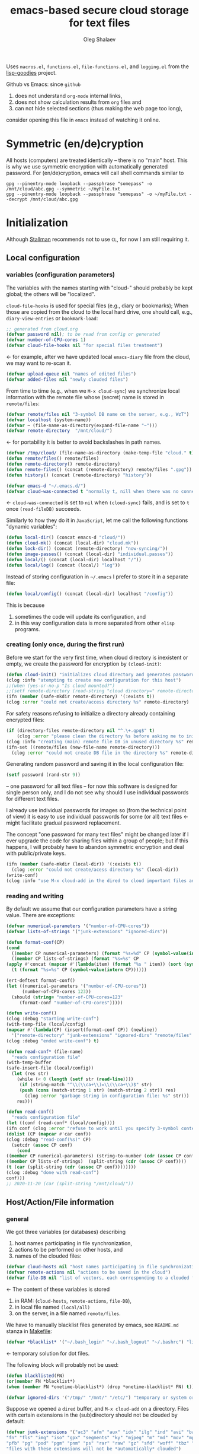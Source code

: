 #+TITLE: emacs-based secure cloud storage for text files
#+AUTHOR: Oleg Shalaev
#+EMAIL:  oleg@chalaev.com
#+LaTeX_HEADER: \usepackage[russian,english]{babel}
#+LATEX_HEADER: \usepackage[letterpaper,hmargin={1.5cm,1.5cm},vmargin={1.3cm,2cm},nohead,nofoot]{geometry}

Uses ~macros.el~, ~functions.el~, ~file-functions.el~, and ~logging.el~ from the [[https://notabug.org/shalaev/lisp-goodies][lisp-goodies]] project.

Github vs Emacs: since ~github~
1. does not understand ~org-mode~ internal links,
2. does not show calculation results from ~org~ files and
3. can not hide selected sections (thus making the web page too long),
consider opening this file in ~emacs~ instead of watching it online.

* Symmetric (en/de)cryption
All hosts (computers) are treated identically – there is no "main" host. This is why we use symmetric encryption
with automatically generated password. 
For (en/de)cryption, emacs will call shell commands similar to
#+BEGIN_SRC shell
gpg --pinentry-mode loopback --passphrase "somepass" -o /mnt/cloud/abc.gpg --symmetric ~/myFile.txt
gpg --pinentry-mode loopback --passphrase "somepass" -o ~/myFile.txt --decrypt /mnt/cloud/abc.gpg
#+END_SRC

* Initialization
Although [[https://stallman.org/][Stallman]] recommends not to use ~CL~, for now I am still requiring it.
** Local configuration
*** variables (configuration parameters)
The variables with the names starting with "cloud-" should probably be kept global; the others will be "localized".

=cloud-file-hooks= is used for special files (e.g., diary or bookmarks);
When those are copied from the cloud to the local hard drive, one should call, e.g., =diary-view-entries= or =bookmark-load=:
#+BEGIN_SRC emacs-lisp :tangle generated/variables.el :shebang ";; -*- mode: Emacs-Lisp;  lexical-binding: t; -*-"
;; generated from cloud.org
(defvar password nil); to be read from config or generated
(defvar number-of-CPU-cores 1)
(defvar cloud-file-hooks nil "for special files treatment")
#+END_SRC
← for example, after we have updated local ~emacs-diary~ file from the cloud, we may want to re-scan it.

#+BEGIN_SRC emacs-lisp :tangle generated/variables.el
(defvar upload-queue nil "names of edited files")
(defvar added-files nil "newly clouded files")
#+END_SRC

From time to time (e.g., when we =M-x cloud-sync=)  we synchronize local information
with the remote file whose (secret) name is stored in =remote/files=:
#+BEGIN_SRC emacs-lisp :tangle generated/variables.el
(defvar remote/files nil "3-symbol DB name on the server, e.g., WzT")
(defvar localhost (system-name))
(defvar ~ (file-name-as-directory(expand-file-name "~")))
(defvar remote-directory  "/mnt/cloud/")
#+END_SRC
← for portability it is better to avoid backslashes in path names.

#+BEGIN_SRC emacs-lisp :tangle generated/variables.el
(defvar /tmp/cloud/ (file-name-as-directory (make-temp-file "cloud." t)))
(defun remote/files() remote/files)
(defun remote-directory() remote-directory)
(defun remote-files() (concat (remote-directory) remote/files ".gpg"))
(defun history() (concat (remote-directory) "history"))
#+END_SRC

#+BEGIN_SRC emacs-lisp :tangle generated/variables.el
(defvar emacs-d "~/.emacs.d/")
(defvar cloud-was-connected t "normally t, nill when there was no connection")
#+END_SRC
← ~cloud-was-connected~ is set to ~nil~ when ~(cloud-sync)~ fails, and is set to ~t~ once =(read-fileDB)= succeeds.

Similarly to how they do it in ~JavaScript~, let me call the following functions "dynamic variables":
#+BEGIN_SRC emacs-lisp :tangle generated/variables.el
(defun local-dir() (concat emacs-d "cloud/"))
(defun cloud-mk() (concat (local-dir) "cloud.mk"))
(defun lock-dir() (concat (remote-directory) "now-syncing/"))
(defun image-passes() (concat (local-dir) "individual.passes"))
(defun local/() (concat (local-dir) localhost "/"))
(defun local/log() (concat (local/) "log"))
#+END_SRC

Instead of storing configuration in =~/.emacs= I prefer to store it in a separate file:
#+BEGIN_SRC emacs-lisp :tangle generated/variables.el
(defun local/config() (concat (local-dir) localhost "/config"))
#+END_SRC
This is because
1. sometimes the code will update its configuration, and
2. in this way configuration data is more separated from other ~elisp~ programs.

*** creating (only once, during the first run)
Before we start for the very first time, when cloud directory is inexistent or empty, 
we create the password for encryption by =(cloud-init)=:
#+BEGIN_SRC emacs-lisp :tangle generated/functions.el
(defun cloud-init() "initializes cloud directory and generates password -- runs only once"
(clog :info "atempting to create new configuration for this host")
;;(when (yes-or-no-p "Is cloud mounted?")
;;(setf remote-directory (read-string "cloud directory=" remote-directory))
(ifn (member (safe-mkdir remote-directory) '(:exists t))
(clog :error "could not create/access directory %s" remote-directory)
#+END_SRC
For safety reasons refusing to initialize a directory already containing encrypted files:
#+BEGIN_SRC emacs-lisp :tangle generated/functions.el
(if (directory-files remote-directory nil "^.\+.gpg$" t)
    (clog :error "please clean the directory %s before asking me to initialize it" remote-directory)
(clog :info "creating (main) remote file DB in unused directory %s" remote-directory)
(ifn-set ((remote/files (new-file-name remote-directory)))
  (clog :error "could not create DB file in the directory %s" remote-directory)
#+END_SRC
Generating random password and saving it in the local configuration file:
#+BEGIN_SRC emacs-lisp :tangle generated/functions.el
(setf password (rand-str 9))
#+END_SRC
– one password for all text files – 
for now this software is designed for single person only, and I do not see why should I use individual passwords for different
text files. 

#+begin_note
I already use individual passwords for images so (from the technical point of view) it is easy to use
individuall passwords for some (or all) text files ← might facilitate gradual password replacement.
#+end_note

The concept "one password for many text files" might be changed later if I ever upgrade the code for sharing files within a group of people;
but if this happens, I will probably have to abandon symmetric encryption and deal with public/private keys.
#+BEGIN_SRC emacs-lisp :tangle generated/functions.el
(ifn (member (safe-mkdir (local-dir)) '(:exists t))
  (clog :error "could not create/acess directory %s" (local-dir))
(write-conf)
(clog :info "use M-x cloud-add in the dired to cloud important files and directories" ))))))
#+END_SRC

*** reading and writing
By default we assume that our configuration parameters have a string value. There are exceptions:
#+BEGIN_SRC emacs-lisp :tangle generated/variables.el
(defvar numerical-parameters '("number-of-CPU-cores"))
(defvar lists-of-strings '("junk-extensions" "ignored-dirs"))
#+END_SRC

#+BEGIN_SRC emacs-lisp :tangle generated/functions.el
(defun format-conf(CP)
(cond
  ((member CP numerical-parameters) (format "%s=%d" CP (symbol-value(intern CP))))
  ((member CP lists-of-strings) (format "%s=%s" CP
(apply #'concat (mapcar #'(lambda(item) (format "%s " item)) (sort (symbol-value(intern CP)) #'string<)))))
  (t (format "%s=%s" CP (symbol-value(intern CP))))))
#+END_SRC

#+BEGIN_SRC lisp :tangle generated/tests.el
(ert-deftest format-conf()
(let ((numerical-parameters '("number-of-CPU-cores"))
      (number-of-CPU-cores 123))
  (should (string= "number-of-CPU-cores=123"
     (format-conf "number-of-CPU-cores")))))
#+END_SRC

#+BEGIN_SRC emacs-lisp :tangle generated/functions.el
(defun write-conf()
(clog :debug "starting write-conf")
(with-temp-file (local/config)
(mapcar #'(lambda(CP) (insert(format-conf CP)) (newline)) 
  '("remote-directory" "junk-extensions" "ignored-dirs" "remote/files" "number-of-CPU-cores" "password")))
(clog :debug "ended write-conf") t)
#+END_SRC

#+BEGIN_SRC emacs-lisp :tangle generated/functions.el
(defun read-conf* (file-name)
  "reads configuration file"
(with-temp-buffer
(safe-insert-file (local/config))
  (let (res str)
    (while (< 0 (length (setf str (read-line))))
     (if (string-match "^\\(\\ca+\\)=\\(\\ca+\\)$" str)
	 (push (cons (match-string 1 str) (match-string 2 str)) res)
       (clog :error "garbage string in configuration file: %s" str)))
    res)))
#+END_SRC

#+BEGIN_SRC emacs-lisp :tangle generated/functions.el
(defun read-conf()
  "reads configuration file"
(let ((conf (read-conf* (local/config))))
(ifn conf (clog :error "refuse to work until you specify 3-symbol contents name \"remote/files\" in %s" (local/config))
(dolist (CP (mapcar #'car conf))
(clog :debug "read-conf(%s)" CP)
  (setcdr (assoc CP conf)
    (cond
((member CP numerical-parameters) (string-to-number (cdr (assoc CP conf))))
((member CP lists-of-strings)  (split-string (cdr (assoc CP conf))))
(t (car (split-string (cdr (assoc CP conf))))))))
(clog :debug "done with read-conf")
conf)))
;; 2020-11-20 (car (split-string "/mnt/cloud/"))
#+END_SRC

** Host/Action/File information
*** general
We got three variables (or databases) describing
1. host names participating in file synchronization,
2. actions to be performed on other hosts, and
3. names of the clouded files:
#+BEGIN_SRC emacs-lisp :tangle generated/variables.el
(defvar cloud-hosts nil "host names participating in file synchronization")
(defvar remote-actions nil "actions to be saved in the cloud")
(defvar file-DB nil "list of vectors, each corresponding to a clouded file")
#+END_SRC
← The content of these variables is stored
1. in RAM: (=cloud-hosts=, =remote-actions=, =file-DB=),
2. in local file named =(local/all)=
3. on the server, in a file named =remote/files=.

We have to manually blacklist files generated by emacs, see ~README.md~ stanza in [[file:Makefile][Makefile]]:
#+BEGIN_SRC emacs-lisp :tangle generated/variables.el
(defvar *blacklist* '("~/.bash_login" "~/.bash_logout" "~/.bashrc") "list of manually blcklisted files")
#+END_SRC
← temporary solution for dot files.

The following block will probably not be used:
#+BEGIN_SRC emacs-lisp
(defun blacklisted(FN)
(or(member FN *blacklist*)
(when (member FN *onetime-blacklist*) (drop *onetime-blacklist* FN) t)))
#+END_SRC

#+BEGIN_SRC emacs-lisp :tangle generated/variables.el
(defvar ignored-dirs '("/tmp/" "/mnt/" "/etc/") "temporary or system or remote directories")
#+END_SRC

Suppose we opened a ~dired~ buffer, and =M-x cloud-add= on a directory. Files with certain extensions in the (sub)directory should not be clouded by default:
#+BEGIN_SRC emacs-lisp :tangle generated/variables.el
(defvar junk-extensions '("ac3" "afm" "aux" "idx" "ilg" "ind" "avi" "bak" "bbl" "blg" "brf" "bst" "bz2" "cache" "chm" "cp" "cps" "dat" "deb" "dvi" "dv" "eps" "fb2"
"fn" "fls" "img" "iso" "gpx" "segments" "ky" "mjpeg" "m" "md" "mov" "mpg" "mkv" "jpg" "gif" "jpeg" "png" "log" "mp3" "mp4" "m2v" "ogg" "ogm" "out" "part" "pbm" "pdf"
"pfb" "pg" "pod" "pgm" "pnm" "ps" "rar" "raw" "gz" "sfd" "woff" "tbz" "tgz" "tga" "tif" "tiff" "toc" "tp" "vob" "vr" "wav" "xcf" "xml" "xz" "Z" "zip")
"files with these extensions will not be *automatically* clouded")
#+END_SRC
← can be overwritten by config file.

Every element of ~file-DB~ is a vector having the following structure:
#+BEGIN_SRC emacs-lisp :tangle generated/variables.el
(defvar file-fields; indices numerating array fields
(list 'plain; original (local) file name
'cipher; encrypted file name (base name)
'mtime; modification time
'modes; permissions
'size; file size (should not be saved)
'gname)); group name
(let ((i 0)) (dolist (field-name file-fields) (setf i (1+ (set field-name i)))))
#+END_SRC

*** hosts and actions
The content of ~file-DB~ is locally stored in the file named =(local/all)=:
#+BEGIN_SRC emacs-lisp :tangle generated/variables.el
(defun local/all() (concat (local/) "all"))
#+END_SRC

*** printing
**** hosts
#+BEGIN_SRC emacs-lisp :tangle generated/functions.el
(defun print-hosts()
  (dolist (hostname cloud-hosts) (insert (format "%s " hostname)))
  (backspace)
  (newline))
#+END_SRC
**** actions
#+BEGIN_SRC emacs-lisp :tangle generated/functions.el
(defun print-actions()
(dolist (action remote-actions)
  (clog :debug "printing-action %s" (format-action action))
  (insert (format-action action))
  (drop remote-actions action)
  ;;(backspace) 
(newline)))
#+END_SRC
**** file info
#+BEGIN_SRC emacs-lisp :tangle generated/functions.el
(defun format-file (DB-rec)
  (format "%S %s %s %s %d %S"
	  (tilda (aref DB-rec plain))
	  (aref DB-rec cipher)
	  (aref DB-rec size)
	  (aref DB-rec gname)
	  (aref DB-rec modes); integer
	  (format-time-string "%F %H:%M:%S %Z" (aref DB-rec mtime))))
#+END_SRC

*** parsing
#+BEGIN_SRC emacs-lisp :tangle generated/functions.el
(defun safe-FL()
  (if (< (line-end-position) (point-max))
     (forward-line)
     (move-end-of-line 1)))
(defun read-line()
(let ((str (buffer-substring-no-properties (line-beginning-position) (line-end-position))))
 (safe-FL)
 str))
(defun cut-line() 
(let ((str (buffer-substring-no-properties (line-beginning-position) (line-end-position))))
  (delete-region (line-beginning-position) (progn (safe-FL) (point)))
   str))
#+END_SRC

**** action lines
#+BEGIN_SRC emacs-lisp :tangle generated/functions.el
(defun parse-action(str)
(clog :debug "parse-action(%s) ..." str)
(let ((action (make-vector (length action-fields) nil)))
#+END_SRC
An action string has unknown number of fields (columns); some of them are quoted and may contain spaces, others are not.
We use =begins-with= from ~common.el~ to read the fields.

Let us parse the string =str= and save extracted parameters (values) in the vector =action=:
#+BEGIN_SRC emacs-lisp :tangle generated/functions.el
(dolist (column (list
                 `(:time-stamp . ,i-time)
                 `(:int . ,i-ID)
                 `(:int . ,i-Nargs)))
  (needs ((col-value (begins-with str (car column)) (bad-column "action" (cdr column))))
     (aset action (cdr column) (car col-value))
     (setf str (cdr col-value))))
#+END_SRC
=(aref action i-Nargs)= must be evaluated _after_ =`(:int . ,i-Nargs)=, but _before_ we proceed with =(cons (cons  :string  (aref action i-Nargs)) i-args)=:
#+BEGIN_SRC emacs-lisp :tangle generated/functions.el
(dolist (column 
(list
  (cons (cons  :string  (aref action i-Nargs)) i-args)
       `(:strings . ,i-hostnames)))
  (needs ((col-value (begins-with str (car column)) (bad-column "action" (cdr column))))
     (aset action (cdr column) (car col-value)); was (mapcar #'untilda (car col-value))
     (setf str (cdr col-value))))
#+END_SRC
So, we have just got information about pending action.
We perform it immediately if our hostname is in the list =(aref action i-hostnames)=.

In this sigle-user code action's time stamp =AID= may serve as its unique ID:
#+BEGIN_SRC emacs-lisp :tangle generated/functions.el
(let ((AID (format-time-string "%02m/%02d %H:%M:%S" (aref action i-time))))
(clog :info "... will later be referenced as %s" AID)
(cons AID action))))
#+END_SRC

**** file lines
#+BEGIN_SRC emacs-lisp :tangle generated/functions.el
(defun str-to-DBrec(str)
"parses one file line from the remote file DB"
(ifn (string-match "\"\\(.+\\)\"\s+\\([^\s]+\\)\s+\\([^\s]+\\)\s+\\([^\s]+\\)\s+\\([[:digit:]]+\\)\s+\"\\(.+\\)\"" str)
(clog :error "Ignoring invalid file line %s" str)
#+END_SRC
We've got a valid string describing a clouded file, now let us parse it.
The first column is the file name:
#+BEGIN_SRC emacs-lisp :tangle generated/functions.el
(let ((CF (make-vector (length file-fields) nil))
      (FN (match-string 1 str)))
  (aset CF plain FN)
  (aset CF cipher (match-string 2 str))
  (aset CF size (string-to-number (match-string 3 str)))
#+END_SRC
← the last field is no more used.

We syncronize ~gname~ (name of the group), ~modes~ (permissions), and ~mtime~ (modification time) for every file:
#+BEGIN_SRC emacs-lisp :tangle generated/functions.el
  (aset CF gname (match-string 4 str))
  (aset CF modes (string-to-number (match-string 5 str)))
  (let ((mtime-str (match-string 6 str)))
(ifn (string-match "[0-9]\\{4\\}-[0-9][0-9]-[0-9][0-9] [0-9][0-9]:[0-9][0-9]:[0-9][0-9] [[:upper:]]\\{3\\}" mtime-str)
(bad-column "file" 6 mtime-str)
(aset CF mtime (parse-time mtime-str))
CF)))))
#+END_SRC

** (En/De)cryption
Especially when ~(= 0 *log-level*)~ this code might print many log messages.
For most important ones I will use this function
#+BEGIN_SRC emacs-lisp :tangle generated/functions.el
(defun end-log (fstr &rest args)
  "message + time"
  (push
   (apply #'format
	  (cons (concat
		 (format-time-string "%H:%M:%S " (apply 'encode-time (butlast (decode-time (current-time)) 3)))
		 fstr)
		args))
   important-msgs))
#+END_SRC
which is going to print them at the end of the syncronization session.

Some files require special treatment after they are updated on the local disk from the cloud:
#+BEGIN_SRC emacs-lisp :tangle generated/functions.el
(defun post-decrypt (FN)
  "special treatment for certain files"
  (let ((ext (file-name-extension FN))
	(name (file-name-base FN)))
    (when (string= FN (expand-file-name diary-file))
      (with-current-buffer (find-file-noselect (diary-check-diary-file))
	(clog :info "diary buffer opened or updated")))
     (when (member FN *loaded*)
       (end-log "*configuration changed, consider reloading emacs*")
    (clog :warning "consider reloading configuration file %s" FN)
    ;;   (load-file FN))
)))
#+END_SRC
where =diary-check-diary-file= will raise an error (exception) in case of inexisting diary-file.

** Other variables
#+BEGIN_SRC emacs-lisp :tangle generated/variables.el
(defvar removed-files  nil "files that were just removed (or renamed or forgotten) on local host before (cloud-sync)")
#+END_SRC
← this variable serves to prevent recovering them from the cloud during the next =M-x cloud-sync=.
#+BEGIN_SRC emacs-lisp :tangle generated/variables.el
(defvar important-msgs nil "these messages will be typically printed at the end of the process")
(defvar gpg-process nil "assyncronous make-process for (en/de)cryption")
#+END_SRC

* Connection with the cloud
Checking if the internet connection is established:
#+BEGIN_SRC emacs-lisp :tangle generated/functions.el
(defun cloud-connected-p()
  (and
   (remote-directory) (remote/files)
   (file-readable-p remote-directory)))
;;(file-readable-p (remote-files)
#+END_SRC
#+begin_note
=cloud-connected-p= should *not* be called before local file has been read by =read-conf=.
#+end_note

** SSH
Sometimes internet connection can be unstable or shut down unexpectedly,
so I added ~reconnect~ option to the ~/etc/fstab~ entry
(this probably will not work if you have to supply password to unlock the ssh key):
#+BEGIN_SRC 
# /etc/fstab
sshfs#shalaev@leanws.com: /mnt/lws fuse reconnect,users,auto 0 0
#+END_SRC
where "shalaev" is my user name, and ~leanws.com~ is the ssh-server (replace these with your values).

To limit the timeout to 30 seconds, update =~/.ssh/config= as follows:
#+name: ssh-config
#+BEGIN_SRC
# ~/.ssh/config
ServerAliveInterval 15
ServerAliveCountMax 2
#+END_SRC

** WebDav
=WebDav= is much slower than =ssh=, but it should be ok for file synchronization.
To mount ~yandex~ or ~pcloud~ to local directories ~/mnt/yd/~ and ~/mnt/pc~ I need three files:
~/etc/fstab~, ~/etc/davfs2/davfs2.conf~, and ~/etc/davfs2/secrets~
#+BEGIN_SRC 
# /etc/fstab
https://webdav.yandex.ru        /mnt/yd	davfs   user,noauto,file_mode=0664,dir_mode=2775,x-systemd.device-timeout=20 0 0
https://webdav.pcloud.com	/mnt/pc	davfs	user,noauto,uid=shalaev,gid=shalaev,file_mode=0664,dir_mode=2775,x-systemd.device-timeout=20 0 0
#+END_SRC
where ~shalaev~ is my user name and group name; you must replace it with yours.

#+BEGIN_SRC
# /etc/davfs2/davfs2.conf
dav_user        davfs2
dav_group       davfs2
use_locks	0
cache_dir       /var/cache/davfs2 # system wide cache
cache_size      5000              # MiByte
delay_upload	0
#+END_SRC

#+BEGIN_SRC
# /etc/davfs2/secrets
/mnt/yd	myYandexLogin		password
/mnt/pc	myPCloudLogin		password
#+END_SRC

** FTP
Somehow I am not aware of /reliable/ way of mounting an ~ftp~ server to a directory in linux;
~emacs~ also seems to be bad in estsblishing ~ftp~ connections.
May be developers think that ~ftp~ is obsolete and ignore it;
personally I don't see anything wrong with it, especially when an ~ftp~ connection is established using SSL-encryption.

Probably the best way to improve FTP-support in emacs would be to write an eLisp-wrapper for [[http://lftp.yar.ru][lftp]] command.

* Remote file DB
This file stores [[Host/Action/File information][Host/Action/File information]] on the server.
** Writing
*** The first line: list of all hostnames
←  without quotes, separated by spaces.

In the following, ~DBname~ is the name of _decrypted_ remote file DB:
#+BEGIN_SRC emacs-lisp :tangle generated/functions.el
(defun write-all (DBname)
  (with-temp-file DBname
(print-hosts)
#+END_SRC
Probably I should *not* write the file if both =upload-queue= and =added-files= are nil.

The next block of lines contains information about pending [[Actions][actions]] →

*** Pending actions
In this block, every line is has the following fields (columns):
1. Time stamp,
2. (integer) action ID,
3. (integer) number of arguments for this action (one column),
4. [arguments+] (several columns),
5. hostnames, where the action has to be performed (several columns).
   Gets updated by =cloud-host-add= and =cloud-host-forget=.

The order of actions is important! For example, imagine that
I renamed or moved a file twice; the order of these actions on a remote host should be the as on the local one:
#+BEGIN_SRC emacs-lisp :tangle generated/functions.el
(print-actions)
#+END_SRC
Pending actions block is ended by an empty line separating it from the rest of the file:
#+BEGIN_SRC emacs-lisp :tangle generated/functions.el
(newline)
#+END_SRC

*** List of clouded files
This is the last (and, usually, the largest) block of lines.
Here every line corresponds to one file:
#+BEGIN_SRC emacs-lisp :tangle generated/functions.el
(dolist (file-record file-DB)
  (insert (format-file file-record)) (newline))
(setf removed-files nil) t))
#+END_SRC
← Also =removed-files= is set to =nil= in =cloud-sync=; probably it's enough to reset it only there.

** Parsing
*** list of host names
The function =read-all= (returns =nil=) reads (previously decrypted) [[Host/Action/File information][host/action/file information]]:
#+BEGIN_SRC emacs-lisp :tangle generated/functions.el
(defun read-all(DBname)
  "reads content (text) file into the database file-DB"
  (temp-open DBname
  (let (str)
(needs-set
 ((cloud-hosts
  (split-string (setf str (read-line)))
  (clog :error "invalid first line in the remote file DB %s" DBname)))
#+END_SRC
In case =read-all= is launched on an unknown computer
(that is, its hostname is not yet mentioned in the first line of the file =DBname=),
it is automatically added to the cloud network:
#+BEGIN_SRC emacs-lisp :tangle generated/functions.el
(unless (member localhost cloud-hosts) (cloud-host-add))
#+END_SRC

*** list of pending actions
The concept of actions is explained in the [[Actions][corresponding section]].

Keep reading one action after another until we encounter an empty line:
#+BEGIN_SRC emacs-lisp :tangle generated/functions.el
(while (< 0 (length (setf str (read-line))))
(clog :debug "action string=%s" str)
(when-let ((AA (parse-action str)) (AID (car AA)) (action (cdr AA)))
  (ifn (member localhost (aref action i-hostnames))
      (clog :info "this host is unaffected by action %s" AID)
    (if (perform action (aref action i-hostnames))
	(clog :info "sucessfully performed action %s" AID)
      (clog :error " action %s failed, will NOT retry it" AID))
#+END_SRC
← even if the action failed, we wash our hands and not retry it.
If the action is still pending on some hosts, we will store it in =remote-actions=
which is going later to be saved into the [[Contents file][remote file DB]]:
#+BEGIN_SRC emacs-lisp :tangle generated/functions.el
(when (drop (aref action i-hostnames) localhost)
  (end-push action remote-actions)))))
#+END_SRC

An empty line ends the action reading loop;
the next thing to do is to read/parse the files' block of lines.

*** list of (clouded) files
For files that need to be (up/down)loaded (to/from) the cloud =(read-fileDB)= forms ~cloud.mk~
which can be fed to GNU make as =make --jobs=N -f cloud.mk=, where ~jobs~ parameter ~N~ is the (configurable) number of CPU cores.
#+BEGIN_SRC emacs-lisp :tangle generated/functions.el
(needs ((CDFs
#+END_SRC
← =CDFs= will contain the data about the files in the remote directory.

Our ~.gpg~ files are named as  ~XYZ.gpg~; the next line cuts the extension  ~.gpg~ away:
#+BEGIN_SRC emacs-lisp :tangle generated/functions.el
 (mapcar #'(lambda(s) (replace-regexp-in-string "....$" "" s))
      (directory-files remote-directory nil "...\...." t)) (clog :error "can not read %s" remote-directory)))
(while(< 10 (length (setf str (read-line))))
(when-let((CF (str-to-DBrec str)))
#+END_SRC
Ideally every file mentioned in =file-DB= should exist on a local hard disk.
In reality either file, the local one, or the remote one, or both, might be absent,
and we have to address all of these situations:
#+BEGIN_SRC emacs-lisp :tangle generated/functions.el
(let* ((FN (plain-name CF))
       (CN (aref CF cipher))
       (remote-file-exists (member CN CDFs))
       (local-file-rec (or (cloud-locate-FN FN)
(and (not (member FN removed-files))
(when-let ((LF (get-file-properties* FN)))
        (aset LF cipher (aref CF cipher))
        (push LF file-DB)
        LF)))))
(cond
((not (or local-file-rec remote-file-exists))
 (clog :error "forgetting file %s which is marked as clouded but is neither on local disk nor in the cloud" FN)
 (drop file-DB CF))
((or
 (and (not local-file-rec) remote-file-exists)
 (and local-file-rec remote-file-exists (time< (aref local-file-rec mtime) (aref CF mtime))))
(when (and local-file-rec remote-file-exists)
  (clog :debug "read-all/download: %s(%s) is older than %s.gpg(%s)"
  (aref local-file-rec plain) (TS(aref local-file-rec mtime))
  (aref CF cipher) (TS(aref CF mtime))))
#+END_SRC
=download= queues the file for downloading from the cloud (by updating the [[Creating make file][make file]]):
#+BEGIN_SRC emacs-lisp :tangle generated/functions.el
(if local-file-rec
   (aset local-file-rec mtime (aref CF mtime))
   (push CF file-DB))
(let*((DN(file-name-directory(aref CF plain))) (mkdir(safe-mkdir DN)))
(if(or(car mkdir)(eql :exists(cdr mkdir)))
(download CF)
(clog :error "could not mkdir %s" DN))))
((or
 (and local-file-rec remote-file-exists (time< (aref CF mtime) (aref local-file-rec mtime)))
 (and local-file-rec (not remote-file-exists)))
(when (and local-file-rec remote-file-exists)
  (clog :debug "read-all/upload: local %s(%s) is younger than %s.gpg(%s)"
  (aref local-file-rec plain) (TS(aref local-file-rec mtime))
  (aref CF cipher) (TS(aref CF mtime))))
(upload CF))))))
t)))))
#+END_SRC
← similarly, =upload= queues the file for uploading to the cloud.

At this point we ended up parsing the list of files.
=(defun read-all ...)= ends here.

* On saving files in emacs
When the file is saved in emacs (=C-x s=), we mark it so that it is going
to be uploaded to the cloud when the user calls =cloud-sync= next time:
#+BEGIN_SRC emacs-lisp :tangle generated/functions.el
(defun touch (FN)
"called when the file named FN is changed"
(when (and FN (stringp FN))
  (when-let ((file-data (cloud-locate-FN FN)))
    (aset file-data mtime (current-time))
    (clog :debug "touch/upload: %s(%s)" FN (TS(aref file-data mtime)))
    (upload file-data) t)))
(defun on-current-buffer-save()
  (when-let ((FN (buffer-file-name)))
    (and (auto-add-file FN) (touch FN))))
(add-hook 'after-save-hook 'on-current-buffer-save)
#+END_SRC
* Creating make file
Make file is useful because
1. it allows us to use multi-threading and
2. it simplifies debugging.

When the make file is ready, we launch it with =make -jN ~/.emacs.d/cloud/cloud.mk=, where =N= is the number of CPU cores. 
#+BEGIN_SRC emacs-lisp :tangle generated/functions.el
(macrolet ((NL () '(push "
" Makefile))
(inl (&rest format-pars) `(progn (push ,(cons 'format format-pars) Makefile) (NL))))
(let (all Makefile uploaded
#+END_SRC
(Already encrypted) gpg-files types are not supposed to be encrypted, and images should be encrypted in a special way.
#+BEGIN_SRC emacs-lisp :tangle generated/functions.el
(specially-encoded '(
#+END_SRC
Already encrypted (~gpg~) files are just copied
#+END_SRC
#+BEGIN_SRC emacs-lisp :tangle generated/functions.el
("$(cloud)%s.gpg: %s
\tcp $< $@
" "gpg")
#+END_SRC
← this format string requires 2 arguments: =(aref file-record cipher)= and =(aref file-record plain)=.

Make stanza for encrypting an image is more sophisticated:
#+BEGIN_SRC emacs-lisp :tangle generated/functions.el
("$(cloud)%s.png: %s %s
\tconvert $< -encipher %s%s $@
" "jpg" "jpeg" "png")))
#+END_SRC
← this format string requires 5 arguments:
=(aref file-record cipher)=, =(aref file-record plain)=, =(updated)=,
=(pass-d)=, and (once again) =(aref file-record cipher)=.

Similarly, for decoding
#+BEGIN_SRC emacs-lisp :tangle generated/functions.el
(specially-decoded '(
("%s: $(cloud)%s.gpg
\tcp $< $@
" "gpg")
("%s: $(cloud)%s.png  %s
\tconvert $< -decipher %s%s $@
" "jpg" "jpeg" "png"))))
#+END_SRC
with the same number of arguments, as for encoding above.

#+BEGIN_SRC emacs-lisp :tangle generated/functions.el
(defun cancel-pending-upload(FN) (drop all FN))
(cl-labels ((pass-d () (concat (local-dir) "pass.d/"))
          (updated() (concat (pass-d) "updated")))
#+END_SRC

** Creating ~make~ stanza for encoding one file
Non-standard case (an image or a ~gpg~-file):
#+BEGIN_SRC emacs-lisp :tangle generated/functions.el
(cl-flet ((enc-make-stanza(file-record)
(when-let ((XYZ (aref file-record cipher)) (FN (tilda (aref file-record plain))))
(let ((file-ext (file-name-extension FN)))
(concat
(if-let ((fstr (car (find file-ext specially-encoded :key #'cdr :test #'(lambda(x y) (member x y))))))
(format fstr XYZ FN (updated) (pass-d) XYZ)
#+END_SRC
where ~XYZ~ is the (random) 3-symbol cloud name of the file (without extension).

.gz files receive even more special treatment (involving creation of a temporary file):
#+BEGIN_SRC emacs-lisp :tangle generated/functions.el
(if(string= "gz" file-ext)
(let ((gunzipped (make-temp-file "emacs-cloud.")))
  (format "%s: %s
\tzcat $< > $@

$(cloud)%s.gpg: %s
\t@$(enc) $@ $<
\trm $<
" gunzipped FN XYZ gunzipped))
#+END_SRC

All other files are treated with ~gpg~:
#+BEGIN_SRC emacs-lisp :tangle generated/functions.el
(format "$(cloud)%s.gpg: %s
\t@$(enc) $@ $<
" XYZ FN)))
#+END_SRC
At the end of every file (en/de)coding stanza we send a message to the log file:
#+BEGIN_SRC emacs-lisp :tangle generated/functions.el
(format "\t-echo \"$(date): uploaded %s\" >> $(localLog)
" FN)))))
#+END_SRC
Here ends the function =enc-make-stanza= that produces make-stanza for encoding.

The decoding is similar:
** Creating ~make~ stanza for decoding one file
#+BEGIN_SRC emacs-lisp :tangle generated/functions.el
(dec-make-stanza(file-record)
(when-let ((XYZ (aref file-record cipher)) (FN (tilda (aref file-record plain))))
(let ((file-ext (file-name-extension FN)))
(concat
(if-let ((fstr (car (find file-ext specially-decoded :key #'cdr :test #'(lambda(x y) (member x y))))))
(format fstr FN XYZ (updated) (pass-d) XYZ)
#+END_SRC

.gz files receive even more special treatment (involving creation of a temporary file):
#+BEGIN_SRC emacs-lisp :tangle generated/functions.el
(if(string= "gz" file-ext)
(let ((gunzipped (make-temp-file "emacs-cloud.")))
  (format "%s: %s
\tcat $< | gzip > $@

%s:$(cloud)%s.gpg
\t@$(enc) $@ $<
\trm $<
" FN gunzipped gunzipped XYZ))
#+END_SRC

All other files are treated with ~gpg~:
#+BEGIN_SRC emacs-lisp :tangle generated/functions.el
(format "%s: $(cloud)%s.gpg
\t@$(dec) $@ $<
" FN XYZ ))
(format "\t-chgrp %s $@
\t-chmod %o $@
\t-touch --date=%S $@
\t-echo \"$(date): downloaded %s\" >> $(localLog)
" (aref file-record gname) (aref file-record modes) (full-TS (aref file-record mtime)) FN)))))))
#+END_SRC

** Putting this all together
#+BEGIN_SRC emacs-lisp :tangle generated/functions.el
(defun download (file-record)
(needs ((FN (aref file-record plain) (clog :error "download: file lacks plain name"))
        (stanza (dec-make-stanza file-record) (clog :error "download: could not create stanza for %s" FN)))
(safe-mkdir (file-name-directory FN))
(push (format " %s" FN) all)
(push stanza Makefile) (NL)))
#+END_SRC

GNU make won't upload (with encryption) the file to the server if target is younger than the dependence.
=make-cloud-older= ensures that the ~.gpg~ file is old enough to prevent this behavior:
#+BEGIN_SRC emacs-lisp :tangle generated/functions.el
(defun make-cloud-older(file-record)
(when-let ((clouded (get-file-properties (aref file-record cipher)))
           (local-mtime (aref file-record mtime)))
(when (time< local-mtime (aref clouded mtime))
(clog :debug "changing time stamp to %s" (FS (time-add local-mtime -60)))
  (set-file-times
(concat (remote-directory) (plain-name clouded) (cip-ext (plain-name file-record)))
(time-add local-mtime (- -60 (random 6000)))))))
#+END_SRC

#+BEGIN_SRC emacs-lisp :tangle generated/functions.el
(defun upload (file-record)
(needs ((FN (tilda (aref file-record plain)) (clog :error "upload: file lacks plain name"))
	(CN (aref file-record cipher) (clog :error "upload: file %s lacks cipher name" FN))
	(stanza (enc-make-stanza file-record) (clog :error "upload: could not create stanza for %s" FN)))
(clog :debug "started upload(%s)" FN)
(unless (or (member FN uploaded) (member FN *blacklist*))
(push FN upload-queue)
(clog :debug "will add upload(%s) stanza to Makefile" FN)
(make-cloud-older file-record)
(push FN uploaded)
(push (format " %s" (concat (remote-directory) CN
(cip-ext FN)))
all)
(push stanza Makefile) (NL))))
#+END_SRC

#+BEGIN_SRC emacs-lisp :tangle generated/functions.el
(defun reset-Makefile()
"reseting make file"
(when (or (and (file-exists-p (pass-d)) (file-directory-p (pass-d))) (safe-mkdir (pass-d)))
(setf all nil Makefile nil uploaded nil)
(inl "cloud=%s" remote-directory)
(inl "password=%S" password)
(inl "gpg=gpg --pinentry-mode loopback --batch --yes")
(inl "enc=$(gpg) --symmetric --passphrase $(password) -o")
(inl "dec=$(gpg) --decrypt   --passphrase $(password) -o")
(inl "localLog=%s" (local/log))
(inl "MK=%s" (cloud-mk))
(inl "date=`date '+%%m/%%d %%T'`
")
(inl (concat (format "%s: %s
\tawk '{print $$2 > %S$$1}' $<
\techo $(date) > $@
\t-chgrp -R tmp %s*
" (updated) (image-passes) (untilda (pass-d)) (pass-d))))))
#+END_SRC

#+BEGIN_SRC emacs-lisp :tangle generated/functions.el
(defun save-Makefile()
"flushing make file"
(inl "all:%s
\techo \"background (en/de)cryption on %s finished $(date)\" >> %s
\t@sed 's/%s/******/g' %s > %s.bak
"
(apply #'concat all)
localhost
(history)
password (cloud-mk) (cloud-mk))
(write-region (apply #'concat (reverse Makefile)) nil (cloud-mk)))))))
#+END_SRC

* cloud-sync
=cloud-sync= is the most frequently used function.

We assume that files are changed only within emacs (either edited/saved or removed/renamed using ~dired~), so that
=file-DB= always contains the most recent information about clouded files.
#+BEGIN_SRC emacs-lisp :tangle generated/functions.el
(defun cloud-sync()
(interactive)
(let ((ok t))
#+END_SRC
Even if the cloud was changed by some other hosts, information from the file named =(local/all)= is still valuable (for resolving collissions)
and must be loaded at start (when =file-DB= is empty):
#+BEGIN_SRC emacs-lisp :tangle generated/functions.el
(ifn (cloud-connected-p) (clog :warning "refuse to sync because remote directory not mounted")
#+END_SRC
Before we start doing whatever with the remote directory (shared among several hosts) let us lock it:
#+BEGIN_SRC emacs-lisp :tangle generated/functions.el
(let ((DL (directory-lock (lock-dir) (format "%s
%s" localhost (TS (current-time)))
#+END_SRC
Now if we realize that another host has uploaded changes to the cloud, we should download them:
#+BEGIN_SRC emacs-lisp :tangle generated/functions.el
(when (file-newer-than-file-p (remote-files) (local/all))
  (clog :info "detected NEW %s, will now update %s from it" (remote-files) (local/all))
  (unless (gpg-decrypt (local/all) (remote/files))
    (setf ok (clog :error "could not decrypt file data from the cloud; SHUT DOWN the service and INVESTIGATE!"))))
#+END_SRC
O.k., now when we've got the most recent version of the file =(local/all)=, let us load and parse it:
#+BEGIN_SRC emacs-lisp :tangle generated/functions.el
(unless (read-all (local/all))
 (setf ok (clog :error "could not parse file data just downloaded from the cloud; SHUT DOWN the service and INVESTIGATE!")))
#+END_SRC
If we made any changes before =(cloud-sync)=, let us upload the updates to the cloud:
#+BEGIN_SRC emacs-lisp :tangle generated/functions.el
(when (or added-files upload-queue removed-files)
  (ifn (write-all (local/all)) (setf ok (clog :error "could not save data to %s" (local/all)))
    (gpg-encrypt (local/all) (remote/files))
    (setf added-files nil upload-queue nil removed-files nil)))
#+END_SRC
It is always easier to read local file, so let me make it a little bit younger than the (encrypted) remote one:
#+BEGIN_SRC emacs-lisp :tangle generated/functions.el
(set-file-times (local/all) (current-time))
#+END_SRC
The previous code prepared the make-file; let us call ~GNU make~ now:
#+BEGIN_SRC emacs-lisp :tangle generated/functions.el
(save-Makefile)
(let ((make (format "make -j%d -f %s all &> %s.log" number-of-CPU-cores (cloud-mk) (cloud-mk))))
  (clog :debug "starting %s" make)
  (shell-command make)
  (clog :debug "finished %s" make))
(rm (cloud-mk))
(reset-Makefile))))
#+END_SRC
If director (un)locking fails, we
#+BEGIN_SRC emacs-lisp :tangle generated/functions.el
(unless (car DL) (setf ok (clog :error "Could not (un)lock remote directory! Please investigate"))))
#+END_SRC
← This is actually rather superficial treatment; in the future we might want to treat this error better based on the information contained in =(cdr DL)=.

Otherwise we proceed in a normal way.
Finally let us print stored messages (printed by =end-log=):
#+BEGIN_SRC emacs-lisp :tangle generated/functions.el
(dolist (msg (reverse important-msgs)) (message msg))
(setf important-msgs nil)
(clog :info "done syncing")
(write-region (format "%s: %s -- %s
" localhost  (TS (current-time)) (format-time-string "%H:%M:%S" (current-time))) nil (history)))
ok))
#+END_SRC
=cloud-sync= ends here.

Let us =cloud-sync= before the user quits ~emacs~:
#+BEGIN_SRC emacs-lisp :tangle generated/functions.el
(defun before-exit()
;; (write-conf)
(when (cloud-sync)
  (safe-delete-dir /tmp/cloud/)))
#+END_SRC
#+begin_note
if the connection with the cloud is unstable, an attempt to access the cloud can take more than 10 seconds.
#+end_note

So don't be surprised if quitting emacs takes a long time; the reason for that might be just broken connection to the cloud.
Let it wait for about 30 seconds, and it quits without syncing.
(The waiting time might depend on your [[ssh-config][ssh-configuration]].)

* Actions
By "action" I mean a pending order issued by another host.
For example, suppose that when I yesterday worked on my laptop, I have erased or renamed a file or a directory.
Today I came to my office and I want the same file/directory to be erased/renamed on my office computer.
Yesterday my laptop issued an order to erase/rename that file/directory on every host whoose name is
enumerated in =cloud-hosts=. This order will exist untill all hosts execute it, and then it will be forgotten.

** Definitions
Acctions can be applied to both files and directories. An action is a vector.
=(i-time i-ID i-args i-hostnames i-Nargs)= are integer indices, each pointing to a field in an action:
#+BEGIN_SRC emacs-lisp :tangle generated/variables.el
(defvar action-fields '(i-time i-ID i-args i-hostnames i-Nargs))
(let ((i 0)) (dolist (AF action-fields) (setf i (1+ (set AF i)))))
#+END_SRC
where =i-Nargs= is used only when parsing action lines from the remote file DB.

=(i-forget i-delete i-rename i-host-add i-host-forget i-share)= are integer IDs, each identifying some kind of action (e.g., "forget file/directory" or "delete file/directory"):
#+BEGIN_SRC emacs-lisp :tangle generated/variables.el
(defvar action-IDs '(i-forget i-delete i-rename i-host-add i-host-forget i-share))
(let ((i 0)) (dolist (AI action-IDs) (setf i (1+ (set AI i)))))
#+END_SRC

#+BEGIN_SRC emacs-lisp :tangle generated/functions.el
(defun new-action (a-ID &rest args)
(mapcar #'(lambda(FN) (clog :debug "new-action(%d %s)" a-ID FN)) args)
  (let ((action (make-vector (length action-fields) nil)))
    (aset action i-ID a-ID)
    (aset action i-time (current-time))
    (aset action i-args args)
    (aset action i-hostnames (remove localhost cloud-hosts))
    (end-push action remote-actions)))
#+END_SRC
Later more actions will be introduced:
1. =i-reset-pass= for (gradual – not for all files at once) password renewal
2. =i-reset-names= for gradual renaming of the files in the cloud.

The function =perform= performs an action:
#+BEGIN_SRC emacs-lisp :tangle generated/functions.el
(defun perform(action &optional HNs)
"performing an action locally"
(write-region
(format "%s: %s
" (TS (current-time)) (format-action action))
nil (local/log) t)
  (let ((arguments (aref action i-args)))
    (case* (aref action i-ID) =
      (i-host-forget (dolist (arg arguments) (drop cloud-hosts arg)) t)
      (i-host-add (dolist (arg arguments) (push arg cloud-hosts)) t)
      (i-forget (cloud-forget-many arguments) t)
      (i-delete (cloud-rm arguments) t)
      (i-rename (cloud-rename-file (first arguments) (second arguments)) t)
#+END_SRC
When the file(s) are finally shared among /all/ hosts (so that ~localhost~ is the last one), we just forget the file(s):
#+BEGIN_SRC emacs-lisp :tangle generated/functions.el
      (i-share (when (= 1 (length HNs)) (cloud-forget-many arguments)))
      (otherwise (clog :error "unknown action %d" (aref action i-ID))))) t)
#+END_SRC

We must inform other hosts about actions they have to perform; for that we write list of actions
to the remote file DB using the function
#+BEGIN_SRC emacs-lisp :tangle generated/functions.el
(defun format-action (action)
  (format "%S %d %d %s %s"
(full-TS (aref action i-time)); 1. Time stamp,
(aref action i-ID); 2. (integer) action ID,
(length (aref action i-args)); 3. (integer) number of arguments for this action (one column),
(apply #'concat (mapcar #'(lambda(arg) (format "%S " (tilda arg))) (aref action i-args))); 4. [arguments+] (several columns),
(apply #'concat (mapcar #'(lambda(HN) (format "%S " HN)) (aref action i-hostnames))))); 5. hostnames, where the action has to be performed (several columns).
#+END_SRC
In this block, every line is has the following fields (columns):
1. time stamp: in emacs'es single-thread world, time stamp can uniquely identify an action,
2. (integer) identifying action type,
3. (integer) number of arguments for this action (one column),
4. [arguments+] (several columns),
5. hostnames, where the action has to be performed (several columns).

Since there is no hook on renaming or deleting files, we overwrite dired functions for renaming and deleting;
their new versions will now contain standard code plus mine.

Storing standard definitions of =dired-rename-file= and =dired-delete-file= in variables ~DRF~ and ~DDF~:
#+BEGIN_SRC emacs-lisp :tangle generated/variables.el
(unless (boundp 'DRF) (defvar DRF (indirect-function (symbol-function 'dired-rename-file)) "original dired-rename-file function"))
(unless (boundp 'DDF) (defvar DDF (indirect-function (symbol-function 'dired-delete-file)) "original dired-delete-file function"))
#+END_SRC

I had to add the following block in order to avoid automatic clouding of ~.md~ files by the =org-md-export-to-markdown= function:
#+BEGIN_SRC emacs-lisp
(unless (boundp 'OEMD) (defvar OEMD (indirect-function (symbol-function 'org-md-export-to-markdown)) "original org-md-export-to-markdown function"))
(defun org-md-export-to-markdown (&optional ASYNC SUBTREEP VISIBLE-ONLY)
  (let ((FN (buffer-file-name)))
    (funcall OEMD ASYNC SUBTREEP VISIBLE-ONLY)
    (blacklist (replace-file-ext FN "md"))))
#+END_SRC
← unfortunately, I could not make this work: =(functionp 'OEMD)= evaluates to =nil=.

Now let us write code for each of the following actions:
1. =delete= (created when a user removes a file or a directory in a dired buffer),
2. =cloud-host-add= (created when this code is launched on a computer, whose name is not mentioned in =cloud-hosts=,
3. =cloud-host-forget=,
4. =cloud-add=,
5. =cloud-forget=,
4. =cloud-rename= (called when the file/directory is renamed in ~dired~).

** Delete
We ovewrite standard emacs =dired-delete-file= function:
#+BEGIN_SRC emacs-lisp :tangle generated/functions.el
(defun dired-delete-file (FN &optional dirP TRASH)
  (let ((FN (tilda FN))); ~/programming/emacs/functions.el
(when (car    
       (condition-case err (cons t (funcall DDF FN dirP TRASH))
	 (file-error (clog :error "in DDF: %s" (error-message-string err)))))
  (cons t (and (cloud-forget-recursive FN)
	       (new-action i-delete FN))))))
#+END_SRC
where ~FN~ might be a directory.

The following function is used to perform pending delete ordered by another host:
#+BEGIN_SRC emacs-lisp :tangle generated/functions.el
(defun cloud-rm (args)
(let ((ok (cloud-forget-many args)))
  (dolist (arg args)
    (setf ok (and (safe-delete-dir arg t) (cloud-forget-recursive arg) ok)))
ok))
#+END_SRC

#+BEGIN_SRC emacs-lisp :tangle generated/functions.el
(defun cloud-forget-many (args)
  (interactive) 
(let ((ok t))
  (dolist (arg args)
    (setf ok (and (cloud-forget-recursive arg) ok)))
ok))
#+END_SRC

When we rename or delete a folder, we have to perform similar action on every cloud file contained inside the folder.
The following function helps us finding such files:
#+BEGIN_SRC emacs-lisp :tangle generated/functions.el
(defun contained-in(DN)
  (let* ((dir-name (tilda DN)) res (dir-name (file-name-as-directory dir-name)))
    (dolist (DB-rec file-DB)
      (when(and
(< (length dir-name) (length (aref DB-rec plain)))
(string=(substring-no-properties (aref DB-rec plain) 0 (length dir-name)) dir-name))
        (push DB-rec res)))
      res))
#+END_SRC

** Add/forget hosts
#+BEGIN_SRC emacs-lisp :tangle generated/functions.el
(defun add-to-actions(hostname)
  (dolist (action remote-actions)
    (unless (member hostname (aref action i-hostnames))
      (aset action i-hostnames (cons hostname (aref action i-hostnames))))))
(defun erase-from-actions(hostname)
  (dolist (action remote-actions)
    (when (member hostname (aref action i-hostnames))
      (aset action i-hostnames (remove hostname (aref action i-hostnames))))))
#+END_SRC

#+BEGIN_SRC emacs-lisp :tangle generated/functions.el
(defun cloud-host-add ()
  "adding THIS host to the cloud sync-system"
  (unless (member localhost cloud-hosts)
    (push localhost cloud-hosts))
  (new-action i-host-add localhost)
  (add-to-actions localhost))
#+END_SRC
As of 2020-10-20 =cloud-host-forget= is untested:
#+BEGIN_SRC emacs-lisp :tangle generated/functions.el
(defun cloud-host-forget ()
  "remove host from the cloud sync-system"
    (when (yes-or-no-p (format "Forget the host %s?" localhost))
      (new-action i-host-forget localhost)
      (if (cloud-sync)
	  (safe-dired-delete (local/config))
	(clog :error "sync failed, so I will not erase local configuration"))))
#+END_SRC
** Add files
To add (or "cloud") a file I suggest opening a dired buffer, mark the files and then =M-x cloud-add=:
#+BEGIN_SRC emacs-lisp :tangle generated/functions.el
(defun cloud-add(&optional FN)
(interactive)
(if FN (add-file FN)
  (if (string= major-mode "dired-mode")
      (dired-map-over-marks (add-file (dired-get-filename)) nil)
(if-let ((FN (buffer-file-name))) (add-file FN)
    (unless
	(add-file (read-string "file to be clouded=" (if FN FN "")))
      (clog :error "could not cloud this file"))))))
#+END_SRC
Pending upgrades for =cloud-add=:
1. =cloud-add= must become more user-friendly: let the user know that file(s) are sucessfully clouded, and
2. =cloud-add= must work with directories. This is, however, not so straightforward because I almost never want to cloud _all_ files within a directory.

#+BEGIN_SRC emacs-lisp :tangle generated/functions.el
(defun blacklist(FN)
(let ((FN (tilda FN)))
 (cloud-forget-file FN)
(unless (member FN *blacklist*)
 (push FN *blacklist*))))
(defun black-p(FN &optional file-rec)
(let ((result
(or
(member FN *blacklist*) (string-match "tmp" FN)
(string-match (concat ~ ".") (untilda FN))
(member (file-name-extension FN) junk-extensions)
(backup-file-name-p FN)
(when ignored-dirs (string-match(substring(apply #'concat
  (mapcar #'(lambda(d)(format "\\(^%s\\)\\|" d)) ignored-dirs)) 0 -2) FN))
(progn
  (unless file-rec (setf file-rec (get-file-properties FN)))
(when file-rec
  (or
    (member (aref file-rec gname) '("tmp"))
    (< 1000000 (aref file-rec size))))))))
(cons result file-rec)))
#+END_SRC

#+BEGIN_SRC emacs-lisp :tangle generated/functions.el
(defun white-p(FN &optional file-rec)
(unless file-rec (setf file-rec (get-file-properties FN)))
(cons (member (aref file-rec gname) '("important" "keepOneYear" "keepTwoYears" "keepThreeYears")) file-rec))
#+END_SRC

In =add-file= if ~FN~ is a directory, it must end with a slash symbol:
#+BEGIN_SRC emacs-lisp :tangle generated/functions.el
(defun add-file(FN &optional file-rec)
(let ((FN (tilda (file-chase-links FN))))
(unless (cloud-locate-FN FN)
(ifn (file-directory-p FN)
  (needs ((GFP (or file-rec (get-file-properties* FN)) (clog :error "Aborting attempt to cloud inexisting file %s" FN))
          (CN (new-file-name remote-directory)))
(push FN added-files)
    (aset GFP cipher CN)
    (push GFP file-DB)
    (clog :debug "add-file/upload: %s(%s)" FN (TS(aref GFP mtime)))
    (upload GFP)
    (when (member (file-name-extension FN) '("jpeg" "png" "jpg"))
#+END_SRC
← here we assumed that files' extensions are low case; this restriction can be easilly waived.

Since we are clouding an image, we need to 
1. generate an individual password for it,
2. save this password in the "all-passwords" file whose name is given by =(image-passes)=, and
3. notify our code that "all-passwords" file was changed:
#+END_SRC
#+BEGIN_SRC emacs-lisp :tangle generated/functions.el
(write-region
  (format "%s %s
" CN (rand-str 18)) nil (image-passes) t)
(touch (image-passes))))
#+END_SRC
In case when ~FN~ is a directory:
#+BEGIN_SRC emacs-lisp :tangle generated/functions.el
(let ((DN (file-name-as-directory FN)))
(dolist (FN (directory-files DN nil nil t))
(unless (member FN '("." ".."))
(let ((FN (concat DN FN)) FR)
#+END_SRC
where =FR= is the file record (an array containing file info)
#+BEGIN_SRC emacs-lisp :tangle generated/functions.el
(if (or
(let ((r (white-p FN))) (setf FR (cdr r)) (car r))
(not
(let ((r (black-p FN FR))) (setf FR (cdr r)) (car r))))
(add-file FN FR)
(clog :debug "not auto-clouding %s" FN))))))))))
#+END_SRC

#+BEGIN_SRC emacs-lisp :tangle generated/functions.el
(defun auto-add-file(FN &optional file-rec)
"when the file is clouded automatically"
 (unless (car(black-p FN file-rec)) (add-file FN file-rec)) t)
#+END_SRC
← For example, when I create emails in emacs, it saves temporary files that contain "tmp" in their names, e.g.,
~/tmp/mutt-kolmogorov-1000-22758-436807635268831134~; I do not want to cloud those.

** Forget files
#+BEGIN_SRC emacs-lisp :tangle generated/functions.el
(defun cloud-forget-file (local-FN); called *after* the file has already been sucessfully deleted
  (needs ((DB-rec (or (cloud-locate-FN local-FN) (old-cloud-locate-FN local-FN))
 (clog :warning "forget: doing nothing since %s is not clouded" local-FN))
          (CEXT (cip-ext local-FN))
	  (cloud-FN (concat (remote-directory) (aref DB-rec cipher) CEXT) (clog :error "in DB entry for %s" local-FN)))
(cancel-pending-upload local-FN)
#+END_SRC
Remove image's individual password:
#+BEGIN_SRC emacs-lisp :tangle generated/functions.el
(when (string= CEXT ".png")
(clog :debug "forgetting password for %s" local-FN)
  (forget-password (aref DB-rec cipher)))
#+END_SRC
Remove file from the database and erase its encrypted copy in the cloud:
#+BEGIN_SRC emacs-lisp :tangle generated/functions.el
(drop file-DB DB-rec)
(push local-FN removed-files)
(if (car (safe-dired-delete cloud-FN))
  (clog :info "erased %s" cloud-FN)
  (clog :warning "could not erase %s" cloud-FN))
 t))
#+END_SRC
← returns t if the file was clouded; otherwise does nothing and returns nil.

=cloud-forget-recursive= should be called *after* the file has already been sucessfully deleted:
#+BEGIN_SRC emacs-lisp :tangle generated/functions.el
(defun cloud-forget-recursive(FN)
(clog :debug "cloud-forget-recursive(%s)" FN)
(new-action i-forget FN)
(dolist (sub-FN (mapcar #'plain-name (contained-in FN)))
  (cloud-forget-file sub-FN))
(cloud-forget-file FN))
#+END_SRC

=cloud-forget= is excecuted either
1. when a file/directory is removed or
2. manually from the dired buffer
#+BEGIN_SRC emacs-lisp :tangle generated/functions.el
(defun cloud-forget (&optional FN)
  (interactive)
(if FN (cloud-forget-recursive FN)
  (if (string= major-mode "dired-mode")
      (dired-map-over-marks (cloud-forget-recursive (dired-get-filename)) nil)
(if-let ((FN (buffer-file-name))) (cloud-forget-recursive FN)
    (unless
	(cloud-forget-recursive (read-string "file to be forgotten=" (if FN FN "")))
      (clog :error "could not forget this file"))))))
#+END_SRC

** Rename
=cloud-rename-file= updates the file data base *after* the file has already been sucessfully renamed:
#+BEGIN_SRC emacs-lisp :tangle generated/functions.el
(defun cloud-rename-file(old new)
  (let ((source (cloud-locate-FN old))
        (target (cloud-locate-FN new)))
    (cond
     ((and source target); overwriting one cloud file with another one
      (dolist (property (list mtime modes gname))
            (aset target property (aref source property)))
      (drop file-DB source))
     (source (aset source plain new))
     (target (setf target (get-file-properties* new))))))
#+END_SRC

Updating =dired-rename-file= by overwriting it:
#+BEGIN_SRC emacs-lisp :tangle generated/functions.el
(defun dired-rename-file (old-FN new-FN ok-if-already-exists)
  (let (failure)
    (clog :debug "DRF")
    (condition-case err
	(funcall DRF old-FN new-FN ok-if-already-exists)
      (file-error
       (clog :error "DRF error!")
       (message "%s" (error-message-string err))
       (setf failure t)))
    (unless failure
      (clog :debug "cloud-rename-file %s --> %s" old-FN new-FN)
      (cloud-rename-file old-FN new-FN)
      (new-action i-rename old-FN new-FN)
#+END_SRC
In case we are renaming directories:
#+BEGIN_SRC emacs-lisp :tangle generated/functions.el
(when (file-directory-p old-FN)
  (let* ((old-dir (file-name-as-directory old-FN)) (LOD (length old-dir))
         (new-dir (file-name-as-directory new-FN)))
    (dolist (rec (contained-in old-FN))
      (let ((FN (aref rec plain)))
        (when (and (<= LOD (length FN))
	     (string= old-FN (substring FN 0 LOD)))
	  (let ((new-name (concat new-dir (substring FN LOD))))
            (cloud-rename-file FN new-name)
	    (new-action i-rename FN new-name))))))))))
#+END_SRC

The above function needs =rename-directory=:
#+BEGIN_SRC emacs-lisp :tangle generated/functions.el
(defun rename-directory (old-dir new-dir)
"recursively update plain-names of clouded files due to renaming of a directory"
(when (file-directory-p old-dir)
  (let* ((old-dir (file-name-as-directory old-dir)) (LOD (length old-dir))
         (new-dir (file-name-as-directory new-dir)))
    (dolist (rec (contained-in old-dir))
      (let ((FN (aref rec plain)))
        (when (and (<= LOD (length FN))
		   (string= old-dir (substring FN 0 LOD)))
	  (aset rec plain (concat new-dir (substring FN LOD)))))))))
#+END_SRC

* Starting all this machinery
** Every time we start ~emacs~
We will update global configuration variables using
#+BEGIN_SRC emacs-lisp :tangle generated/functions.el
(defun update-conf(conf &rest conf-params)
(clog :debug "started update-conf")
  (dolist (CP conf-params)
    (when-let ((CPV (cdr (assoc CP conf)))) (set (intern CP) CPV)))
(clog :debug "ended update-conf"))
#+END_SRC

I suggest running =(cloud-start)= from =~/.emacs= every time you restart ~emacs~ (see [[file:README.org::Quick start][README.org]]):
#+BEGIN_SRC emacs-lisp :tangle generated/functions.el
(defun cloud-start()
(save-some-buffers)
(clog :debug "cloud-start: local/config = %s" (local/config))
(ifn-let ((conf (read-conf)))
(progn
  (clog :warning "could not read local configuration file, trying to (re)create configuration")
  (when (cloud-init)
  (clog :info "check newly created configuraion %s and then M-x cloud-start" (local/config))))
#+END_SRC
We have read configuration, and now let us check if it is correct:
#+BEGIN_SRC emacs-lisp :tangle generated/functions.el
(update-conf conf "remote-directory" "junk-extensions" "ignored-dirs" "remote/files" "number-of-CPU-cores" "password")
#+END_SRC
In case ~remote-directory~ configuration parameter is missing, let ask the user for the input:
#+BEGIN_SRC emacs-lisp :tangle generated/functions.el
(ifn remote-directory (clog :error "You have to set remote-directory for me before I can proceed")
(ifn password (clog :error "You have to set encryption password for me before I can proceed")
#+END_SRC
At this point the configuration is o.k., so we can save it when we quit eamcs:
#+BEGIN_SRC emacs-lisp :tangle generated/functions.el
(add-hook 'kill-emacs-hook 'before-exit)
#+END_SRC
The file with the name given by =(image-passes)= contains individual passwords used to encode images;
even if we've got no images clouded so there are no passwords for them, this file should still exist:
#+BEGIN_SRC emacs-lisp :tangle generated/functions.el
(unless (file-exists-p (image-passes))
  (write-region "" nil (image-passes))
  (add-file (image-passes)))
#+END_SRC
← and it must also be clouded.
#+BEGIN_SRC emacs-lisp :tangle generated/functions.el
(reset-Makefile)
(cloud-sync)))))
#+END_SRC

#+BEGIN_SRC emacs-lisp :tangle generated/functions.el
(defun read-fileDB()
(clog :debug "starting read-fileDB")
(or
(and
;; (cloud-connected-p)
(= 0 (apply #'call-process
(append (list "gpg" nil nil nil)
(split-string (format
"--batch --yes --pinentry-mode loopback --passphrase %s -o %s --decrypt %s"
#+END_SRC
← Strange: there will be errors if I quote password by writing =--passphrase %S= instead of =--passphrase %s=!

#+BEGIN_SRC emacs-lisp :tangle generated/functions.el
password (untilda (local/all)) (remote-files))))))
(read-all (local/all)))
(clog :error "cloud-start header failed") nil))
#+END_SRC

* In case of emergency
Saving database to a file:
#+BEGIN_SRC 
(defun write-fileDB-full (DBname)
  (with-temp-file DBname
    (dolist (file-record file-DB)
          (progn (insert (format-file file-record)) (newline)))))
(write-fileDB-full "/home/shalaev/cloud.db")
#+END_SRC

#+BEGIN_SRC lisp
(setf file-DB
(loop for FR in file-DB unless
      (string-match "\\.\\./" (plain-name FR))
      collect FR))
#+END_SRC

* Packaging
(Not finished.)
#+BEGIN_SRC emacs-lisp :tangle generated/cloud-pkg.el
(define-package "cloud" "0.1" "secure cloud file synchronization" '(cl epg dired-aux)
:keywords '("cloud" "gpg" "synchronization")
:url "https://cloud.leanws.com"
:authors '(("Oleg Shalaev" . "oleg@chalaev.com"))
:maintainer '("Oleg Shalaev" . "oleg@chalaev.com"))
;; Local Variables:
;; no-byte-compile: t
;; End:
;; cloud-pkg.el ends here
#+END_SRC
